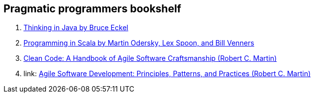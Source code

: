 == Pragmatic programmers bookshelf

. link:http://www.mindview.net/Books/TIJ[Thinking in Java by Bruce Eckel]
. link:http://www.artima.com/pins1ed[Programming in Scala by Martin Odersky, Lex Spoon, and Bill Venners]
. link:http://www.objectmentor.com/resources/books.html[Clean Code: A Handbook of Agile Software Craftsmanship (Robert C. Martin)]
. link: http://www.objectmentor.com/resources/books.html[Agile Software Development: Principles, Patterns, and Practices (Robert C. Martin)]

